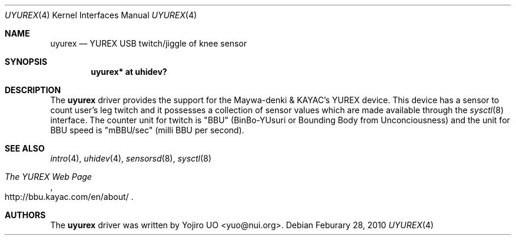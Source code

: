 .\"	$OpenBSD: uyurex.4,v 1.1 2010/03/01 07:59:16 yuo Exp $
.\"
.\" Copyright (c) 2010 Yojiro UO <yuo@nui.org>
.\"
.\" Permission to use, copy, modify, and distribute this software for any
.\" purpose with or without fee is hereby granted, provided that the above
.\" copyright notice and this permission notice appear in all copies.
.\"
.\" THE SOFTWARE IS PROVIDED "AS IS" AND THE AUTHOR DISCLAIMS ALL WARRANTIES
.\" WITH REGARD TO THIS SOFTWARE INCLUDING ALL IMPLIED WARRANTIES OF
.\" MERCHANTABILITY AND FITNESS. IN NO EVENT SHALL THE AUTHOR BE LIABLE FOR
.\" ANY SPECIAL, DIRECT, INDIRECT, OR CONSEQUENTIAL DAMAGES OR ANY DAMAGES
.\" WHATSOEVER RESULTING FROM LOSS OF USE, DATA OR PROFITS, WHETHER IN AN
.\" ACTION OF CONTRACT, NEGLIGENCE OR OTHER TORTIOUS ACTION, ARISING OUT OF
.\" OR IN CONNECTION WITH THE USE OR PERFORMANCE OF THIS SOFTWARE.
.\"
.Dd $Mdocdate: Feburary 28 2010 $
.Dt UYUREX 4
.Os
.Sh NAME
.Nm uyurex
.Nd YUREX USB twitch/jiggle of knee sensor
.Sh SYNOPSIS
.Cd "uyurex* at uhidev?"
.Sh DESCRIPTION
The
.Nm
driver provides the support for the Maywa-denki & KAYAC's YUREX device.
This device has a sensor to count user's leg twitch and it
possesses a collection of sensor values which are
made available through the
.Xr sysctl 8
interface.
The counter unit for twitch is "BBU" (BinBo-YUsuri or 
Bounding Body from Unconciousness) and the unit for BBU speed 
is "mBBU/sec" (milli BBU per second).
.Sh SEE ALSO
.Xr intro 4 ,
.Xr uhidev 4 ,
.Xr sensorsd 8 ,
.Xr sysctl 8
.Rs
.%T The YUREX Web Page
.%O http://bbu.kayac.com/en/about/ 
.Re
.Sh AUTHORS
.An -nosplit
The
.Nm
driver was written by
.An Yojiro UO Aq yuo@nui.org .
